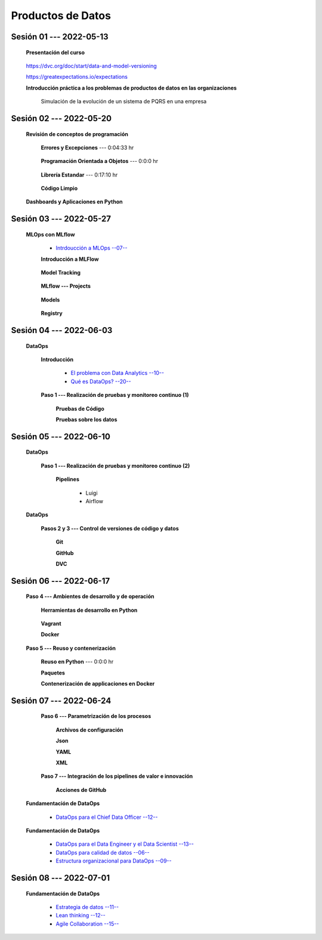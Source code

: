 Productos de Datos
=========================================================================================


.. .....................................................................................
..
..     #####  ###
..     #   #    #
..     #   #    #
..     #   #    #
..     #####  #####

.. raw:: html

   <hr style="height:6px;border-width:0;color:gray;background-color:gray">

Sesión 01 --- 2022-05-13
^^^^^^^^^^^^^^^^^^^^^^^^^^^^^^^^^^^^^^^^^^^^^^^^^^^^^^^^^^^^^^^^^^^^^^^^^^^^^^^^^^^^^^^^^

   **Presentación del curso**

        .. toctree::
            :maxdepth: 1
            :glob:

            course-info




   https://dvc.org/doc/start/data-and-model-versioning


   https://greatexpectations.io/expectations   


   **Introducción práctica a los problemas de productos de datos en las organizaciones**

      Simulación de la evolución de un sistema de PQRS en una empresa

      .. toctree::
            :maxdepth: 1
            :glob:

            /notebooks/dataops_pqrs/1-*


.. ......................................................................................
..
..     #####  #####
..     #   #      #
..     #   #  #####
..     #   #  #
..     #####  #####

.. raw:: html

   <hr style="height:6px;border-width:0;color:gray;background-color:gray">

Sesión 02 --- 2022-05-20
^^^^^^^^^^^^^^^^^^^^^^^^^^^^^^^^^^^^^^^^^^^^^^^^^^^^^^^^^^^^^^^^^^^^^^^^^^^^^^^^^^^^^^^^^

   **Revisión de conceptos de programación**

            .. toctree::
                :maxdepth: 1
                :glob:

                /notebooks/the_python_tutorial_06_modules/1-*

      **Errores y Excepciones** ---  0:04:33 hr

            .. toctree::
                :maxdepth: 1
                :glob:

                /notebooks/the_python_tutorial_08_errors_and_exceptions/1-*


      **Programación Orientada a Objetos** ---  0:0:0 hr

         .. toctree::
               :maxdepth: 1
               :glob:

               /notebooks/the_python_tutorial_09_clases/1-*


      **Librería Estandar** ---  0:17:10 hr

            .. toctree::
                :maxdepth: 1
                :glob:

                /notebooks/the_python_tutorial_10_brief_tour_of_the_standard_library/1-*


      **Código Limpio**

         .. toctree::
               :maxdepth: 1
               :glob:

               /notebooks/clean_code/1-*



   **Dashboards y Aplicaciones en Python**

         .. toctree::
               :maxdepth: 1
               :glob:

               /notebooks/html/1-*

         .. toctree::
               :maxdepth: 1
               :glob:

               /notebooks/flask/1-*



.. ......................................................................................
..
..     #####  #####
..     #   #      #
..     #   #   ####
..     #   #      #
..     #####  #####

.. raw:: html

   <hr style="height:6px;border-width:0;color:gray;background-color:gray">

Sesión 03 --- 2022-05-27
^^^^^^^^^^^^^^^^^^^^^^^^^^^^^^^^^^^^^^^^^^^^^^^^^^^^^^^^^^^^^^^^^^^^^^^^^^^^^^^^^^^^^^^^^

   **MLOps con MLflow**


      * `Intrdoucción a MLOps --07-- <https://jdvelasq.github.io/mlops_01_intro//>`_ 


      **Introducción a MLFlow**

         .. toctree::
               :maxdepth: 1
               :glob:

               /notebooks/mlflow/1-*

      **Model Tracking**

         .. toctree::
               :maxdepth: 1
               :glob:

               /notebooks/mlflow/2-*


      **MLflow --- Projects**

         .. toctree::
               :maxdepth: 1
               :glob:

               /notebooks/mlflow/3-*


      **Models**

         .. toctree::
               :maxdepth: 1
               :glob:

               /notebooks/mlflow/4-*


      **Registry**

         .. toctree::
               :maxdepth: 1
               :glob:

               /notebooks/mlflow/5-*




.. ......................................................................................
..
..     #####  #   #
..     #   #  #   #
..     #   #  #####
..     #   #      #
..     #####      #

.. raw:: html

   <hr style="height:6px;border-width:0;color:gray;background-color:gray">

Sesión 04 --- 2022-06-03
^^^^^^^^^^^^^^^^^^^^^^^^^^^^^^^^^^^^^^^^^^^^^^^^^^^^^^^^^^^^^^^^^^^^^^^^^^^^^^^^^^^^^^^^^

   **DataOps**

      **Introducción**

         * `El problema con Data Analytics --10-- <https://jdvelasq.github.io/dataops_01_problem//>`_ 

         * `Qué es DataOps? --20-- <https://jdvelasq.github.io/dataops_02_what_is_dataops/>`_ 


      **Paso 1 --- Realización de pruebas y monitoreo continuo (1)**


         **Pruebas de Código**


         **Pruebas sobre los datos**



.. ......................................................................................
..
..     #####  #####
..     #   #  #   
..     #   #  #####
..     #   #      #
..     #####  #####

.. raw:: html

   <hr style="height:6px;border-width:0;color:gray;background-color:gray">

Sesión 05 --- 2022-06-10
^^^^^^^^^^^^^^^^^^^^^^^^^^^^^^^^^^^^^^^^^^^^^^^^^^^^^^^^^^^^^^^^^^^^^^^^^^^^^^^^^^^^^^^^^

   **DataOps**

      **Paso 1 --- Realización de pruebas y monitoreo continuo (2)**



         **Pipelines**

            - Luigi


            - Airflow


   **DataOps**


      **Pasos 2 y 3 --- Control de versiones de código y datos**


         **Git**

            


         **GitHub**


         **DVC**

         .. toctree::
               :maxdepth: 1
               :glob:

               /notebooks/dvc/1-*



.. ......................................................................................
..
..     #####  #####
..     #   #  #   
..     #   #  #####
..     #   #  #   #
..     #####  #####

.. raw:: html

   <hr style="height:6px;border-width:0;color:gray;background-color:gray">

Sesión 06 --- 2022-06-17
^^^^^^^^^^^^^^^^^^^^^^^^^^^^^^^^^^^^^^^^^^^^^^^^^^^^^^^^^^^^^^^^^^^^^^^^^^^^^^^^^^^^^^^^^

      **Paso 4 --- Ambientes de desarrollo y de operación**


         **Herramientas de desarrollo en Python** 

            .. toctree::
                  :maxdepth: 1
                  :glob:

                  /notebooks/the_python_tutorial_12_virtual_environments_and_packages/1-*



         **Vagrant**
         

         
         **Docker**




      **Paso 5 --- Reuso y contenerización**

         **Reuso en Python**  ---  0:0:0 hr 


         **Paquetes**


         **Contenerización de applicaciones en Docker**



.. ......................................................................................
..
..     #####  #####
..     #   #      #   
..     #   #      #
..     #   #      #
..     #####      #

.. raw:: html

   <hr style="height:6px;border-width:0;color:gray;background-color:gray">

Sesión 07 --- 2022-06-24
^^^^^^^^^^^^^^^^^^^^^^^^^^^^^^^^^^^^^^^^^^^^^^^^^^^^^^^^^^^^^^^^^^^^^^^^^^^^^^^^^^^^^^^^^



      **Paso 6 --- Parametrización de los procesos**

         **Archivos de configuración**



         **Json**



         **YAML**



         **XML**



      **Paso 7 --- Integración de los pipelines de valor e innovación**


         **Acciones de GitHub**


   **Fundamentación de DataOps**


      * `DataOps para el Chief Data Officer --12-- <https://jdvelasq.github.io/dataops_03_for_the_chief_data_officer/>`_    


   **Fundamentación de DataOps**

      * `DataOps para el Data Engineer y el Data Scientist --13-- <https://jdvelasq.github.io/dataops_04_for_the_data_scientist/>`_ 

      * `DataOps para calidad de datos --06-- <https://jdvelasq.github.io/dataops_05_for_data_quality/>`_ 

      * `Estructura organizacional para DataOps --09-- <https://jdvelasq.github.io/dataops_06_organizing_for_dataops/>`_    



.. ......................................................................................
..
..     #####  #####
..     #   #  #   #
..     #   #  #####
..     #   #  #   #
..     #####  #####

.. raw:: html

   <hr style="height:6px;border-width:0;color:gray;background-color:gray">

Sesión 08 --- 2022-07-01
^^^^^^^^^^^^^^^^^^^^^^^^^^^^^^^^^^^^^^^^^^^^^^^^^^^^^^^^^^^^^^^^^^^^^^^^^^^^^^^^^^^^^^^^^



   **Fundamentación de DataOps**

      * `Estrategia de datos --11-- <https://jdvelasq.github.io/dataops_07_data_strategy/>`_    

      * `Lean thinking --12-- <https://jdvelasq.github.io/dataops_08_lean_thinking/>`_ 

      * `Agile Collaboration --15-- <https://jdvelasq.github.io/dataops_09_agile_collaboration/>`_ 




























